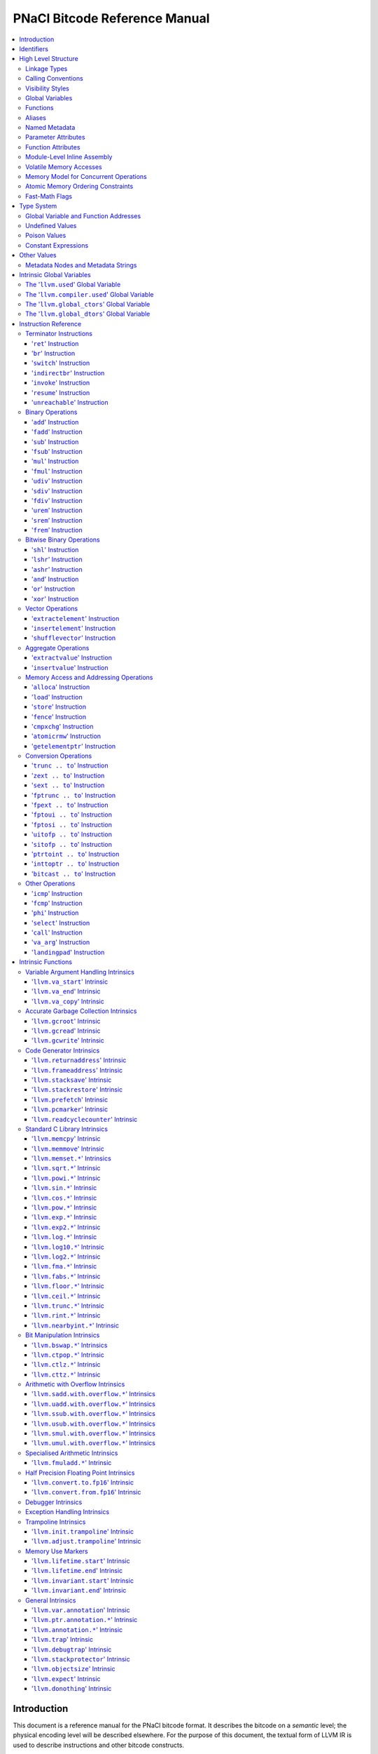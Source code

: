 ==============================
PNaCl Bitcode Reference Manual
==============================

.. contents::
   :local:
   :depth: 3

Introduction
============

This document is a reference manual for the PNaCl bitcode format. It describes
the bitcode on a *semantic* level; the physical encoding level will be described
elsewhere. For the purpose of this document, the textual form of LLVM IR is
used to describe instructions and other bitcode constructs.

Since the PNaCl bitcode is based to a large extent on LLVM IR, many sections
in this document point to a relevant section of the LLVM language reference
manual. Only the changes, restrictions and variations specific to PNaCl are
described - full semantic descriptions are not duplicated from the LLVM
reference manual.

*[TODO(eliben): this may gradually change in the future, as we move more
contents into this document; also, the physical encoding will also be described
here in the future, once we know what it's going to be]*

**Note:** constructs not mentioned in this document are **not supported**.

Identifiers
===========

`LLVM LangRef: Identifiers <LangRef.html#identifiers>`_

High Level Structure
====================

A PNaCl portable executable ("pexe" in short) is a single LLVM IR module.

Linkage Types
-------------

`LLVM LangRef: Linkage Types <LangRef.html#linkage>`_

The linkage types supported by PNaCl bitcode are ``internal`` and ``external``.
A single function in the pexe, named ``_start``, has the linkage type
``external``. All the other functions have the linkage type ``internal``.

Calling Conventions
-------------------

`LLVM LangRef: Calling Conventions <LangRef.html#callingconv>`_

The only calling convention supported by PNaCl bitcode is ``ccc`` - the C
calling convention.

Visibility Styles
-----------------

`LLVM LangRef: Visibility Styles <LangRef.html#visibilitystyles>`_

PNaCl bitcode does not support visibility styles.

Global Variables
----------------

`LLVM LangRef: Global Variables <LangRef.html#globalvars>`_

TODO: TLSModel (localdynamic, etc.) - no support?
TODO: describe our restrictions on global variables

Functions
---------

`LLVM LangRef: Functions <LangRef.html#functionstructure>`_

The restrictions on linkage types, calling conventions and visibility styles
apply to functions. In addition, the following are not supported for functions:

* Function attributes.
* Section specification.
* Garbage collector name.
* Parameter attributes for the return type.

Aliases
-------

`LLVM LangRef: Aliases <LangRef.html#langref_aliases>`_

PNaCl bitcode does not support aliases.

Named Metadata
--------------

`LLVM LangRef: Named Metadata <LangRef.html#namedmetadatastructure>`_

While PNaCl bitcode has provisions for debugging metadata, it is not considered
part of the stable ABI. It exists for tool support and should not appear in
distributed pexes.

Other kinds of LLVM metadata are not supported.

Parameter Attributes
--------------------

`LLVM LangRef: Parameter Attributes <LangRef.html#paramattrs>`_

TODO: what parameter attributes are supported.

Function Attributes
-------------------

`LLVM LangRef: Function Attributes <LangRef.html#fnattrs>`_

PNaCl bitcode does not support function attributes.

Module-Level Inline Assembly
----------------------------

`LLVM LangRef: Module-Level Inline Assembly <LangRef.html#moduleasm>`_

PNaCl bitcode does not support inline assembly.

Volatile Memory Accesses
------------------------

`LLVM LangRef: Volatile Memory Accesses <LangRef.html#volatile>`_

Memory Model for Concurrent Operations
--------------------------------------

`LLVM LangRef: Memory Model for Concurrent Operations <LangRef.html#memmodel>`_

TODO.

Atomic Memory Ordering Constraints
----------------------------------

`LLVM LangRef: Atomic Memory Ordering Constraints <LangRef.html#ordering>`_

TODO.

Fast-Math Flags
---------------

`LLVM LangRef: Fast-Math Flags <LangRef.html#fastmath>`_

Fast-math mode is not currently supported by the PNaCl bitcode.

Type System
===========

`LLVM LangRef: Type System <LangRef.html#typesystem>`_

The LLVM types allowed in PNaCl bitcode are restricted, as follows:

* The only scalar types allowed are integer, float, double and void.

  * The only integer sizes allowed are i1, i8, i16, i32 and i64.
  * The only integer sizes allowed for function arguments are i32 and i64.

Arrays and structs are only allowed in TODO.
Pointers are only allowed in TODO.

Global Variable and Function Addresses
--------------------------------------

Undefined Values
----------------

`LLVM LangRef: Undefined Values <LangRef.html#undefvalues>`_

Poison Values
-------------

`LLVM LangRef: Poison Values <LangRef.html#poisonvalues>`_

PNaCl bitcode does not support poison values.

Constant Expressions
--------------------

`LLVM LangRef: Constant Expressions <LangRef.html#constantexprs>`_

In the general sense, PNaCl bitcode does not support constant expressions.
There is a single, restricted, use case permitted in global initializers,
where the ``add`` and ``ptrtoint`` constant expressions are allowed.

Other Values
============

Metadata Nodes and Metadata Strings
-----------------------------------

`LLVM LangRef: Metadata Nodes and Metadata Strings <LangRef.html#metadata>`_

While PNaCl bitcode has provisions for debugging metadata, it is not considered
part of the stable ABI. It exists for tool support and should not appear in
distributed pexes.

Other kinds of LLVM metadata are not supported.

Intrinsic Global Variables
==========================

`LLVM LangRef: Intrinsic Global Variables <LangRef.html#intrinsicglobalvariables>`_

The '``llvm.used``' Global Variable
-----------------------------------

`LLVM LangRef: The llvm.used Global Variable <LangRef.html#gv_llvmused>`_

The '``llvm.compiler.used``' Global Variable
--------------------------------------------

`LLVM LangRef: The llvm.compiler.used Global Variable <LangRef.html#gv_llvmcompilerused>`_

The '``llvm.global_ctors``' Global Variable
-------------------------------------------

`LLVM LangRef: The llvm.global_ctors Global Variable <LangRef.html#gv_llvmglobalctors>`_

The '``llvm.global_dtors``' Global Variable
-------------------------------------------

`LLVM LangRef: The llvm.global_dtors Global Variable <LangRef.html#llvmglobaldtors>`_

Instruction Reference
=====================

Terminator Instructions
-----------------------

`LLVM LangRef: Terminator Instructions <LangRef.html#terminators>`_

'``ret``' Instruction
^^^^^^^^^^^^^^^^^^^^^

`LLVM LangRef: ret Instruction <LangRef.html#i_ret>`_

Syntax:
"""""""

Overview:
"""""""""

Arguments:
""""""""""

Semantics:
""""""""""

Example:
""""""""

'``br``' Instruction
^^^^^^^^^^^^^^^^^^^^

`LLVM LangRef: br Instruction <LangRef.html#i_br>`_

Syntax:
"""""""

Overview:
"""""""""

Arguments:
""""""""""

Semantics:
""""""""""

Example:
""""""""

'``switch``' Instruction
^^^^^^^^^^^^^^^^^^^^^^^^

`LLVM LangRef: switch Instruction <LangRef.html#i_switch>`_

Syntax:
"""""""

Overview:
"""""""""

Arguments:
""""""""""

Semantics:
""""""""""

Implementation:
"""""""""""""""

Example:
""""""""

'``indirectbr``' Instruction
^^^^^^^^^^^^^^^^^^^^^^^^^^^^

`LLVM LangRef: indirectbr Instruction <LangRef.html#i_indirectbr>`_

Syntax:
"""""""

Overview:
"""""""""

Arguments:
""""""""""

Semantics:
""""""""""

Implementation:
"""""""""""""""

Example:
""""""""

'``invoke``' Instruction
^^^^^^^^^^^^^^^^^^^^^^^^

`LLVM LangRef: invoke Instruction <LangRef.html#i_invoke>`_

Syntax:
"""""""

Overview:
"""""""""

Arguments:
""""""""""

Semantics:
""""""""""

Example:
""""""""

'``resume``' Instruction
^^^^^^^^^^^^^^^^^^^^^^^^

`LLVM LangRef: resume Instruction <LangRef.html#i_resume>`_

Syntax:
"""""""

Overview:
"""""""""

Arguments:
""""""""""

Semantics:
""""""""""

Example:
""""""""

'``unreachable``' Instruction
^^^^^^^^^^^^^^^^^^^^^^^^^^^^^

`LLVM LangRef: unreachable Instruction <LangRef.html#i_unreachable>`_

Syntax:
"""""""

Overview:
"""""""""

Semantics:
""""""""""

Binary Operations
-----------------

`LLVM LangRef: Binary Operations <LangRef.html#binaryops>`_

'``add``' Instruction
^^^^^^^^^^^^^^^^^^^^^

`LLVM LangRef: add Instruction <LangRef.html#i_add>`_

Syntax:
"""""""

Overview:
"""""""""

Arguments:
""""""""""

Semantics:
""""""""""

Example:
""""""""

'``fadd``' Instruction
^^^^^^^^^^^^^^^^^^^^^^

`LLVM LangRef: fadd Instruction <LangRef.html#i_fadd>`_

Syntax:
"""""""

Overview:
"""""""""

Arguments:
""""""""""

Semantics:
""""""""""

Example:
""""""""

'``sub``' Instruction
^^^^^^^^^^^^^^^^^^^^^

Syntax:
"""""""

Overview:
"""""""""

Arguments:
""""""""""

Semantics:
""""""""""

Example:
""""""""

'``fsub``' Instruction
^^^^^^^^^^^^^^^^^^^^^^

`LLVM LangRef: fsub Instruction <LangRef.html#i_fsub>`_

Syntax:
"""""""

Overview:
"""""""""

Arguments:
""""""""""

Semantics:
""""""""""

Example:
""""""""

'``mul``' Instruction
^^^^^^^^^^^^^^^^^^^^^

Syntax:
"""""""

Overview:
"""""""""

Arguments:
""""""""""

Semantics:
""""""""""

Example:
""""""""

'``fmul``' Instruction
^^^^^^^^^^^^^^^^^^^^^^

`LLVM LangRef: fmul Instruction <LangRef.html#i_fmul>`_

Syntax:
"""""""

Overview:
"""""""""

Arguments:
""""""""""

Semantics:
""""""""""

Example:
""""""""

'``udiv``' Instruction
^^^^^^^^^^^^^^^^^^^^^^

Syntax:
"""""""

Overview:
"""""""""

Arguments:
""""""""""

Semantics:
""""""""""

Example:
""""""""

'``sdiv``' Instruction
^^^^^^^^^^^^^^^^^^^^^^

Syntax:
"""""""

Overview:
"""""""""

Arguments:
""""""""""

Semantics:
""""""""""

Example:
""""""""

'``fdiv``' Instruction
^^^^^^^^^^^^^^^^^^^^^^

`LLVM LangRef: fdiv Instruction <LangRef.html#i_fdiv>`_

Syntax:
"""""""

Overview:
"""""""""

Arguments:
""""""""""

Semantics:
""""""""""

Example:
""""""""

'``urem``' Instruction
^^^^^^^^^^^^^^^^^^^^^^

Syntax:
"""""""

Overview:
"""""""""

Arguments:
""""""""""

Semantics:
""""""""""

Example:
""""""""

'``srem``' Instruction
^^^^^^^^^^^^^^^^^^^^^^

Syntax:
"""""""

Overview:
"""""""""

Arguments:
""""""""""

Semantics:
""""""""""

Example:
""""""""

'``frem``' Instruction
^^^^^^^^^^^^^^^^^^^^^^

`LLVM LangRef: frem Instruction <LangRef.html#i_frem>`_

Syntax:
"""""""

Overview:
"""""""""

Arguments:
""""""""""

Semantics:
""""""""""

Example:
""""""""

Bitwise Binary Operations
-------------------------

`LLVM LangRef: Bitwise Binary Operations <LangRef.html#bitwiseops>`_

'``shl``' Instruction
^^^^^^^^^^^^^^^^^^^^^

Syntax:
"""""""

Overview:
"""""""""

Arguments:
""""""""""

Semantics:
""""""""""

Example:
""""""""

'``lshr``' Instruction
^^^^^^^^^^^^^^^^^^^^^^

Syntax:
"""""""

Overview:
"""""""""

Arguments:
""""""""""

Semantics:
""""""""""

Example:
""""""""

'``ashr``' Instruction
^^^^^^^^^^^^^^^^^^^^^^

Syntax:
"""""""

Overview:
"""""""""

Arguments:
""""""""""

Semantics:
""""""""""

Example:
""""""""

'``and``' Instruction
^^^^^^^^^^^^^^^^^^^^^

Syntax:
"""""""

Overview:
"""""""""

Arguments:
""""""""""

Semantics:
""""""""""

Example:
""""""""

'``or``' Instruction
^^^^^^^^^^^^^^^^^^^^

Syntax:
"""""""

Overview:
"""""""""

Arguments:
""""""""""

Semantics:
""""""""""

Example:
""""""""

'``xor``' Instruction
^^^^^^^^^^^^^^^^^^^^^

Syntax:
"""""""

Overview:
"""""""""

Arguments:
""""""""""

Semantics:
""""""""""

Example:
""""""""

Vector Operations
-----------------

'``extractelement``' Instruction
^^^^^^^^^^^^^^^^^^^^^^^^^^^^^^^^

`LLVM LangRef: extractelement Instruction <LangRef.html#i_extractelement>`_

Syntax:
"""""""

Overview:
"""""""""

Arguments:
""""""""""

Semantics:
""""""""""

Example:
""""""""

'``insertelement``' Instruction
^^^^^^^^^^^^^^^^^^^^^^^^^^^^^^^

`LLVM LangRef: insertelement Instruction <LangRef.html#i_insertelement>`_

Syntax:
"""""""

Overview:
"""""""""

Arguments:
""""""""""

Semantics:
""""""""""

Example:
""""""""

'``shufflevector``' Instruction
^^^^^^^^^^^^^^^^^^^^^^^^^^^^^^^

`LLVM LangRef: shufflevector Instruction <LangRef.html#i_shufflevector>`_

Syntax:
"""""""

Overview:
"""""""""

Arguments:
""""""""""

Semantics:
""""""""""

Example:
""""""""

Aggregate Operations
--------------------

'``extractvalue``' Instruction
^^^^^^^^^^^^^^^^^^^^^^^^^^^^^^

`LLVM LangRef: extractvalue Instruction <LangRef.html#i_extractvalue>`_

Syntax:
"""""""

Overview:
"""""""""

Arguments:
""""""""""

Semantics:
""""""""""

Example:
""""""""

'``insertvalue``' Instruction
^^^^^^^^^^^^^^^^^^^^^^^^^^^^^

`LLVM LangRef: insertvalue Instruction <LangRef.html#i_insertvalue>`_

Syntax:
"""""""

Overview:
"""""""""

Arguments:
""""""""""

Semantics:
""""""""""

Example:
""""""""

Memory Access and Addressing Operations
---------------------------------------

`LLVM LangRef: Memory Access and Addressing Operations <LangRef.html#memoryops>`_

'``alloca``' Instruction
^^^^^^^^^^^^^^^^^^^^^^^^

`LLVM LangRef: alloca Instruction <LangRef.html#i_alloca>`_

Syntax:
"""""""

Overview:
"""""""""

Arguments:
""""""""""

Semantics:
""""""""""

Example:
""""""""

'``load``' Instruction
^^^^^^^^^^^^^^^^^^^^^^

`LLVM LangRef: load Instruction <LangRef.html#i_load>`_

Syntax:
"""""""

Overview:
"""""""""

Arguments:
""""""""""

Semantics:
""""""""""

Examples:
"""""""""

'``store``' Instruction
^^^^^^^^^^^^^^^^^^^^^^^

`LLVM LangRef: store Instruction <LangRef.html#i_store>`_

Syntax:
"""""""

Overview:
"""""""""

Arguments:
""""""""""

Semantics:
""""""""""

Example:
""""""""

'``fence``' Instruction
^^^^^^^^^^^^^^^^^^^^^^^

`LLVM LangRef: fence Instruction <LangRef.html#i_fence>`_

Syntax:
"""""""

Overview:
"""""""""

Arguments:
""""""""""

Semantics:
""""""""""

Example:
""""""""

'``cmpxchg``' Instruction
^^^^^^^^^^^^^^^^^^^^^^^^^

`LLVM LangRef: cmpxchg Instruction <LangRef.html#i_cmpxchg>`_

Syntax:
"""""""

Overview:
"""""""""

Arguments:
""""""""""

Semantics:
""""""""""

Example:
""""""""

'``atomicrmw``' Instruction
^^^^^^^^^^^^^^^^^^^^^^^^^^^

`LLVM LangRef: atomicrmw Instruction <LangRef.html#i_atomicrmw>`_

Syntax:
"""""""

Overview:
"""""""""

Arguments:
""""""""""

Semantics:
""""""""""

Example:
""""""""

'``getelementptr``' Instruction
^^^^^^^^^^^^^^^^^^^^^^^^^^^^^^^

`LLVM LangRef: getelementptr Instruction <LangRef.html#i_getelementptr>`_

Syntax:
"""""""

Overview:
"""""""""

Arguments:
""""""""""

Semantics:
""""""""""

Example:
""""""""

Conversion Operations
---------------------

'``trunc .. to``' Instruction
^^^^^^^^^^^^^^^^^^^^^^^^^^^^^

Syntax:
"""""""

Overview:
"""""""""

Arguments:
""""""""""

Semantics:
""""""""""

Example:
""""""""

'``zext .. to``' Instruction
^^^^^^^^^^^^^^^^^^^^^^^^^^^^

Syntax:
"""""""

Overview:
"""""""""

Arguments:
""""""""""

Semantics:
""""""""""

Example:
""""""""

'``sext .. to``' Instruction
^^^^^^^^^^^^^^^^^^^^^^^^^^^^

Syntax:
"""""""

Overview:
"""""""""

Arguments:
""""""""""

Semantics:
""""""""""

Example:
""""""""

'``fptrunc .. to``' Instruction
^^^^^^^^^^^^^^^^^^^^^^^^^^^^^^^

Syntax:
"""""""

Overview:
"""""""""

Arguments:
""""""""""

Semantics:
""""""""""

Example:
""""""""

'``fpext .. to``' Instruction
^^^^^^^^^^^^^^^^^^^^^^^^^^^^^

Syntax:
"""""""

Overview:
"""""""""

Arguments:
""""""""""

Semantics:
""""""""""

Example:
""""""""

'``fptoui .. to``' Instruction
^^^^^^^^^^^^^^^^^^^^^^^^^^^^^^

Syntax:
"""""""

Overview:
"""""""""

Arguments:
""""""""""

Semantics:
""""""""""

Example:
""""""""

'``fptosi .. to``' Instruction
^^^^^^^^^^^^^^^^^^^^^^^^^^^^^^

Syntax:
"""""""

Overview:
"""""""""

Arguments:
""""""""""

Semantics:
""""""""""

Example:
""""""""

'``uitofp .. to``' Instruction
^^^^^^^^^^^^^^^^^^^^^^^^^^^^^^

Syntax:
"""""""

Overview:
"""""""""

Arguments:
""""""""""

Semantics:
""""""""""

Example:
""""""""

'``sitofp .. to``' Instruction
^^^^^^^^^^^^^^^^^^^^^^^^^^^^^^

Syntax:
"""""""

Overview:
"""""""""

Arguments:
""""""""""

Semantics:
""""""""""

Example:
""""""""

'``ptrtoint .. to``' Instruction
^^^^^^^^^^^^^^^^^^^^^^^^^^^^^^^^

`LLVM LangRef: ptrtoint .. to Instruction <LangRef.html#i_ptrtoint>`_

Syntax:
"""""""

Overview:
"""""""""

Arguments:
""""""""""

Semantics:
""""""""""

Example:
""""""""

'``inttoptr .. to``' Instruction
^^^^^^^^^^^^^^^^^^^^^^^^^^^^^^^^

`LLVM LangRef: inttoptr .. to Instruction <LangRef.html#i_inttoptr>`_

Syntax:
"""""""

Overview:
"""""""""

Arguments:
""""""""""

Semantics:
""""""""""

Example:
""""""""

'``bitcast .. to``' Instruction
^^^^^^^^^^^^^^^^^^^^^^^^^^^^^^^

`LLVM LangRef: bitcast .. to Instruction <LangRef.html#i_bitcast>`_

Syntax:
"""""""

Overview:
"""""""""

Arguments:
""""""""""

Semantics:
""""""""""

Example:
""""""""

Other Operations
----------------

`LLVM LangRef: Other Operations <LangRef.html#otherops>`_

'``icmp``' Instruction
^^^^^^^^^^^^^^^^^^^^^^

`LLVM LangRef: icmp Instruction <LangRef.html#i_icmp>`_

Syntax:
"""""""

Overview:
"""""""""

Arguments:
""""""""""

Semantics:
""""""""""

Example:
""""""""

'``fcmp``' Instruction
^^^^^^^^^^^^^^^^^^^^^^

`LLVM LangRef: fcmp Instruction <LangRef.html#i_fcmp>`_

Syntax:
"""""""

Overview:
"""""""""

Arguments:
""""""""""

Semantics:
""""""""""

Example:
""""""""

'``phi``' Instruction
^^^^^^^^^^^^^^^^^^^^^

`LLVM LangRef: phi Instruction <LangRef.html#i_phi>`_

Syntax:
"""""""

Overview:
"""""""""

Arguments:
""""""""""

Semantics:
""""""""""

Example:
""""""""

'``select``' Instruction
^^^^^^^^^^^^^^^^^^^^^^^^

`LLVM LangRef: select Instruction <LangRef.html#i_select>`_

Syntax:
"""""""

Overview:
"""""""""

Arguments:
""""""""""

Semantics:
""""""""""

Example:
""""""""

'``call``' Instruction
^^^^^^^^^^^^^^^^^^^^^^

`LLVM LangRef: call Instruction <LangRef.html#i_call>`_

Syntax:
"""""""

Overview:
"""""""""

Arguments:
""""""""""

Semantics:
""""""""""

Example:
""""""""

'``va_arg``' Instruction
^^^^^^^^^^^^^^^^^^^^^^^^

`LLVM LangRef: va_arg Instruction <LangRef.html#i_va_arg>`_

Syntax:
"""""""

Overview:
"""""""""

Arguments:
""""""""""

Semantics:
""""""""""

Example:
""""""""

'``landingpad``' Instruction
^^^^^^^^^^^^^^^^^^^^^^^^^^^^

`LLVM LangRef: landingpad Instruction <LangRef.html#i_landingpad>`_

Syntax:
"""""""

Overview:
"""""""""

Arguments:
""""""""""

Semantics:
""""""""""

Example:
""""""""

Intrinsic Functions
===================

`LLVM LangRef: Intrinsic Functions <LangRef.html#intrinsics>`_

Variable Argument Handling Intrinsics
-------------------------------------

`LLVM LangRef: Variable Argument Handling Intrinsics <LangRef.html#int_varargs>`_

'``llvm.va_start``' Intrinsic
^^^^^^^^^^^^^^^^^^^^^^^^^^^^^

`LLVM LangRef: llvm.va_start Intrinsic <LangRef.html#int_va_start>`_

Syntax:
"""""""

Overview:
"""""""""

Arguments:
""""""""""

Semantics:
""""""""""

'``llvm.va_end``' Intrinsic
^^^^^^^^^^^^^^^^^^^^^^^^^^^

Syntax:
"""""""

Overview:
"""""""""

Arguments:
""""""""""

Semantics:
""""""""""

'``llvm.va_copy``' Intrinsic
^^^^^^^^^^^^^^^^^^^^^^^^^^^^

`LLVM LangRef: llvm.va_copy Intrinsic <LangRef.html#int_va_copy>`_

Syntax:
"""""""

Overview:
"""""""""

Arguments:
""""""""""

Semantics:
""""""""""

Accurate Garbage Collection Intrinsics
--------------------------------------

'``llvm.gcroot``' Intrinsic
^^^^^^^^^^^^^^^^^^^^^^^^^^^

`LLVM LangRef: llvm.gcroot Intrinsic <LangRef.html#int_gcroot>`_

Syntax:
"""""""

Overview:
"""""""""

Arguments:
""""""""""

Semantics:
""""""""""

'``llvm.gcread``' Intrinsic
^^^^^^^^^^^^^^^^^^^^^^^^^^^

`LLVM LangRef: llvm.gcread Intrinsic <LangRef.html#int_gcread>`_

Syntax:
"""""""

Overview:
"""""""""

Arguments:
""""""""""

Semantics:
""""""""""

'``llvm.gcwrite``' Intrinsic
^^^^^^^^^^^^^^^^^^^^^^^^^^^^

`LLVM LangRef: llvm.gcwrite Intrinsic <LangRef.html#int_gcwrite>`_

Syntax:
"""""""

Overview:
"""""""""

Arguments:
""""""""""

Semantics:
""""""""""

Code Generator Intrinsics
-------------------------

'``llvm.returnaddress``' Intrinsic
^^^^^^^^^^^^^^^^^^^^^^^^^^^^^^^^^^

Syntax:
"""""""

Overview:
"""""""""

Arguments:
""""""""""

Semantics:
""""""""""

'``llvm.frameaddress``' Intrinsic
^^^^^^^^^^^^^^^^^^^^^^^^^^^^^^^^^

Syntax:
"""""""

Overview:
"""""""""

Arguments:
""""""""""

Semantics:
""""""""""

'``llvm.stacksave``' Intrinsic
^^^^^^^^^^^^^^^^^^^^^^^^^^^^^^

`LLVM LangRef: llvm.stacksave Intrinsic <LangRef.html#int_stacksave>`_

Syntax:
"""""""

Overview:
"""""""""

Semantics:
""""""""""

'``llvm.stackrestore``' Intrinsic
^^^^^^^^^^^^^^^^^^^^^^^^^^^^^^^^^

`LLVM LangRef: llvm.stackrestore Intrinsic <LangRef.html#int_stackrestore>`_

Syntax:
"""""""

Overview:
"""""""""

Semantics:
""""""""""

'``llvm.prefetch``' Intrinsic
^^^^^^^^^^^^^^^^^^^^^^^^^^^^^

Syntax:
"""""""

Overview:
"""""""""

Arguments:
""""""""""

Semantics:
""""""""""

'``llvm.pcmarker``' Intrinsic
^^^^^^^^^^^^^^^^^^^^^^^^^^^^^

Syntax:
"""""""

Overview:
"""""""""

Arguments:
""""""""""

Semantics:
""""""""""

'``llvm.readcyclecounter``' Intrinsic
^^^^^^^^^^^^^^^^^^^^^^^^^^^^^^^^^^^^^

Syntax:
"""""""

Overview:
"""""""""

Semantics:
""""""""""

Standard C Library Intrinsics
-----------------------------

'``llvm.memcpy``' Intrinsic
^^^^^^^^^^^^^^^^^^^^^^^^^^^

`LLVM LangRef: llvm.memcpy Intrinsic <LangRef.html#int_memcpy>`_

Syntax:
"""""""

Overview:
"""""""""

Arguments:
""""""""""

Semantics:
""""""""""

'``llvm.memmove``' Intrinsic
^^^^^^^^^^^^^^^^^^^^^^^^^^^^

Syntax:
"""""""

Overview:
"""""""""

Arguments:
""""""""""

Semantics:
""""""""""

'``llvm.memset.*``' Intrinsics
^^^^^^^^^^^^^^^^^^^^^^^^^^^^^^

Syntax:
"""""""

Overview:
"""""""""

Arguments:
""""""""""

Semantics:
""""""""""

'``llvm.sqrt.*``' Intrinsic
^^^^^^^^^^^^^^^^^^^^^^^^^^^

Syntax:
"""""""

Overview:
"""""""""

Arguments:
""""""""""

Semantics:
""""""""""

'``llvm.powi.*``' Intrinsic
^^^^^^^^^^^^^^^^^^^^^^^^^^^

Syntax:
"""""""

Overview:
"""""""""

Arguments:
""""""""""

Semantics:
""""""""""

'``llvm.sin.*``' Intrinsic
^^^^^^^^^^^^^^^^^^^^^^^^^^

Syntax:
"""""""

Overview:
"""""""""

Arguments:
""""""""""

Semantics:
""""""""""

'``llvm.cos.*``' Intrinsic
^^^^^^^^^^^^^^^^^^^^^^^^^^

Syntax:
"""""""

Overview:
"""""""""

Arguments:
""""""""""

Semantics:
""""""""""

'``llvm.pow.*``' Intrinsic
^^^^^^^^^^^^^^^^^^^^^^^^^^

Syntax:
"""""""

Overview:
"""""""""

Arguments:
""""""""""

Semantics:
""""""""""

'``llvm.exp.*``' Intrinsic
^^^^^^^^^^^^^^^^^^^^^^^^^^

Syntax:
"""""""

Overview:
"""""""""

Arguments:
""""""""""

Semantics:
""""""""""

'``llvm.exp2.*``' Intrinsic
^^^^^^^^^^^^^^^^^^^^^^^^^^^

Syntax:
"""""""

Overview:
"""""""""

Arguments:
""""""""""

Semantics:
""""""""""

'``llvm.log.*``' Intrinsic
^^^^^^^^^^^^^^^^^^^^^^^^^^

Syntax:
"""""""

Overview:
"""""""""

Arguments:
""""""""""

Semantics:
""""""""""

'``llvm.log10.*``' Intrinsic
^^^^^^^^^^^^^^^^^^^^^^^^^^^^

Syntax:
"""""""

Overview:
"""""""""

Arguments:
""""""""""

Semantics:
""""""""""

'``llvm.log2.*``' Intrinsic
^^^^^^^^^^^^^^^^^^^^^^^^^^^

Syntax:
"""""""

Overview:
"""""""""

Arguments:
""""""""""

Semantics:
""""""""""

'``llvm.fma.*``' Intrinsic
^^^^^^^^^^^^^^^^^^^^^^^^^^

Syntax:
"""""""

Overview:
"""""""""

Arguments:
""""""""""

Semantics:
""""""""""

'``llvm.fabs.*``' Intrinsic
^^^^^^^^^^^^^^^^^^^^^^^^^^^

Syntax:
"""""""

Overview:
"""""""""

Arguments:
""""""""""

Semantics:
""""""""""

'``llvm.floor.*``' Intrinsic
^^^^^^^^^^^^^^^^^^^^^^^^^^^^

Syntax:
"""""""

Overview:
"""""""""

Arguments:
""""""""""

Semantics:
""""""""""

'``llvm.ceil.*``' Intrinsic
^^^^^^^^^^^^^^^^^^^^^^^^^^^

Syntax:
"""""""

Overview:
"""""""""

Arguments:
""""""""""

Semantics:
""""""""""

'``llvm.trunc.*``' Intrinsic
^^^^^^^^^^^^^^^^^^^^^^^^^^^^

Syntax:
"""""""

Overview:
"""""""""

Arguments:
""""""""""

Semantics:
""""""""""

'``llvm.rint.*``' Intrinsic
^^^^^^^^^^^^^^^^^^^^^^^^^^^

Syntax:
"""""""

Overview:
"""""""""

Arguments:
""""""""""

Semantics:
""""""""""

'``llvm.nearbyint.*``' Intrinsic
^^^^^^^^^^^^^^^^^^^^^^^^^^^^^^^^

Syntax:
"""""""

Overview:
"""""""""

Arguments:
""""""""""

Semantics:
""""""""""

Bit Manipulation Intrinsics
---------------------------

'``llvm.bswap.*``' Intrinsics
^^^^^^^^^^^^^^^^^^^^^^^^^^^^^

Syntax:
"""""""

Overview:
"""""""""

Semantics:
""""""""""

'``llvm.ctpop.*``' Intrinsic
^^^^^^^^^^^^^^^^^^^^^^^^^^^^

Syntax:
"""""""

Overview:
"""""""""

Arguments:
""""""""""

Semantics:
""""""""""

'``llvm.ctlz.*``' Intrinsic
^^^^^^^^^^^^^^^^^^^^^^^^^^^

Syntax:
"""""""

Overview:
"""""""""

Arguments:
""""""""""

Semantics:
""""""""""

'``llvm.cttz.*``' Intrinsic
^^^^^^^^^^^^^^^^^^^^^^^^^^^

Syntax:
"""""""

Overview:
"""""""""

Arguments:
""""""""""

Semantics:
""""""""""

Arithmetic with Overflow Intrinsics
-----------------------------------

'``llvm.sadd.with.overflow.*``' Intrinsics
^^^^^^^^^^^^^^^^^^^^^^^^^^^^^^^^^^^^^^^^^^

Syntax:
"""""""

Overview:
"""""""""

Arguments:
""""""""""

Semantics:
""""""""""

Examples:
"""""""""

'``llvm.uadd.with.overflow.*``' Intrinsics
^^^^^^^^^^^^^^^^^^^^^^^^^^^^^^^^^^^^^^^^^^

Syntax:
"""""""

Overview:
"""""""""

Arguments:
""""""""""

Semantics:
""""""""""

Examples:
"""""""""

'``llvm.ssub.with.overflow.*``' Intrinsics
^^^^^^^^^^^^^^^^^^^^^^^^^^^^^^^^^^^^^^^^^^

Syntax:
"""""""

Overview:
"""""""""

Arguments:
""""""""""

Semantics:
""""""""""

Examples:
"""""""""

'``llvm.usub.with.overflow.*``' Intrinsics
^^^^^^^^^^^^^^^^^^^^^^^^^^^^^^^^^^^^^^^^^^

Syntax:
"""""""

Overview:
"""""""""

Arguments:
""""""""""

Semantics:
""""""""""

Examples:
"""""""""

'``llvm.smul.with.overflow.*``' Intrinsics
^^^^^^^^^^^^^^^^^^^^^^^^^^^^^^^^^^^^^^^^^^

Syntax:
"""""""

Overview:
"""""""""

Arguments:
""""""""""

Semantics:
""""""""""

Examples:
"""""""""

'``llvm.umul.with.overflow.*``' Intrinsics
^^^^^^^^^^^^^^^^^^^^^^^^^^^^^^^^^^^^^^^^^^

Syntax:
"""""""

Overview:
"""""""""

Arguments:
""""""""""

Semantics:
""""""""""

Examples:
"""""""""

Specialised Arithmetic Intrinsics
---------------------------------

'``llvm.fmuladd.*``' Intrinsic
^^^^^^^^^^^^^^^^^^^^^^^^^^^^^^

Syntax:
"""""""

Overview:
"""""""""

Arguments:
""""""""""

Semantics:
""""""""""

Examples:
"""""""""

Half Precision Floating Point Intrinsics
----------------------------------------

'``llvm.convert.to.fp16``' Intrinsic
^^^^^^^^^^^^^^^^^^^^^^^^^^^^^^^^^^^^

`LLVM LangRef: llvm.convert.to.fp16 Intrinsic <LangRef.html#int_convert_to_fp16>`_

Syntax:
"""""""

Overview:
"""""""""

Arguments:
""""""""""

Semantics:
""""""""""

Examples:
"""""""""

'``llvm.convert.from.fp16``' Intrinsic
^^^^^^^^^^^^^^^^^^^^^^^^^^^^^^^^^^^^^^

`LLVM LangRef: llvm.convert.from.fp16 Intrinsic <LangRef.html#int_convert_from_fp16>`_

Syntax:
"""""""

Overview:
"""""""""

Arguments:
""""""""""

Semantics:
""""""""""

Examples:
"""""""""

Debugger Intrinsics
-------------------

Exception Handling Intrinsics
-----------------------------

Trampoline Intrinsics
---------------------

`LLVM LangRef: Trampoline Intrinsics <LangRef.html#int_trampoline>`_

'``llvm.init.trampoline``' Intrinsic
^^^^^^^^^^^^^^^^^^^^^^^^^^^^^^^^^^^^

`LLVM LangRef: llvm.init.trampoline Intrinsic <LangRef.html#int_it>`_

Syntax:
"""""""

Overview:
"""""""""

Arguments:
""""""""""

Semantics:
""""""""""

'``llvm.adjust.trampoline``' Intrinsic
^^^^^^^^^^^^^^^^^^^^^^^^^^^^^^^^^^^^^^

`LLVM LangRef: llvm.adjust.trampoline Intrinsic <LangRef.html#int_at>`_

Syntax:
"""""""

Overview:
"""""""""

Arguments:
""""""""""

Semantics:
""""""""""

Memory Use Markers
------------------

'``llvm.lifetime.start``' Intrinsic
^^^^^^^^^^^^^^^^^^^^^^^^^^^^^^^^^^^

Syntax:
"""""""

Overview:
"""""""""

Arguments:
""""""""""

Semantics:
""""""""""

'``llvm.lifetime.end``' Intrinsic
^^^^^^^^^^^^^^^^^^^^^^^^^^^^^^^^^

Syntax:
"""""""

Overview:
"""""""""

Arguments:
""""""""""

Semantics:
""""""""""

'``llvm.invariant.start``' Intrinsic
^^^^^^^^^^^^^^^^^^^^^^^^^^^^^^^^^^^^

Syntax:
"""""""

Overview:
"""""""""

Arguments:
""""""""""

Semantics:
""""""""""

'``llvm.invariant.end``' Intrinsic
^^^^^^^^^^^^^^^^^^^^^^^^^^^^^^^^^^

Syntax:
"""""""

Overview:
"""""""""

Arguments:
""""""""""

Semantics:
""""""""""

General Intrinsics
------------------

'``llvm.var.annotation``' Intrinsic
^^^^^^^^^^^^^^^^^^^^^^^^^^^^^^^^^^^

Syntax:
"""""""

Overview:
"""""""""

Arguments:
""""""""""

Semantics:
""""""""""

'``llvm.ptr.annotation.*``' Intrinsic
^^^^^^^^^^^^^^^^^^^^^^^^^^^^^^^^^^^^^

Syntax:
"""""""

Overview:
"""""""""

Arguments:
""""""""""

Semantics:
""""""""""

'``llvm.annotation.*``' Intrinsic
^^^^^^^^^^^^^^^^^^^^^^^^^^^^^^^^^

Syntax:
"""""""

Overview:
"""""""""

Arguments:
""""""""""

Semantics:
""""""""""

'``llvm.trap``' Intrinsic
^^^^^^^^^^^^^^^^^^^^^^^^^

Syntax:
"""""""

Overview:
"""""""""

Arguments:
""""""""""

Semantics:
""""""""""

'``llvm.debugtrap``' Intrinsic
^^^^^^^^^^^^^^^^^^^^^^^^^^^^^^

Syntax:
"""""""

Overview:
"""""""""

Arguments:
""""""""""

Semantics:
""""""""""

'``llvm.stackprotector``' Intrinsic
^^^^^^^^^^^^^^^^^^^^^^^^^^^^^^^^^^^

Syntax:
"""""""

Overview:
"""""""""

Arguments:
""""""""""

Semantics:
""""""""""

'``llvm.objectsize``' Intrinsic
^^^^^^^^^^^^^^^^^^^^^^^^^^^^^^^

Syntax:
"""""""

Overview:
"""""""""

Arguments:
""""""""""

Semantics:
""""""""""

'``llvm.expect``' Intrinsic
^^^^^^^^^^^^^^^^^^^^^^^^^^^

Syntax:
"""""""

Overview:
"""""""""

Arguments:
""""""""""

Semantics:
""""""""""

'``llvm.donothing``' Intrinsic
^^^^^^^^^^^^^^^^^^^^^^^^^^^^^^

Syntax:
"""""""

Overview:
"""""""""

Arguments:
""""""""""

Semantics:
""""""""""

